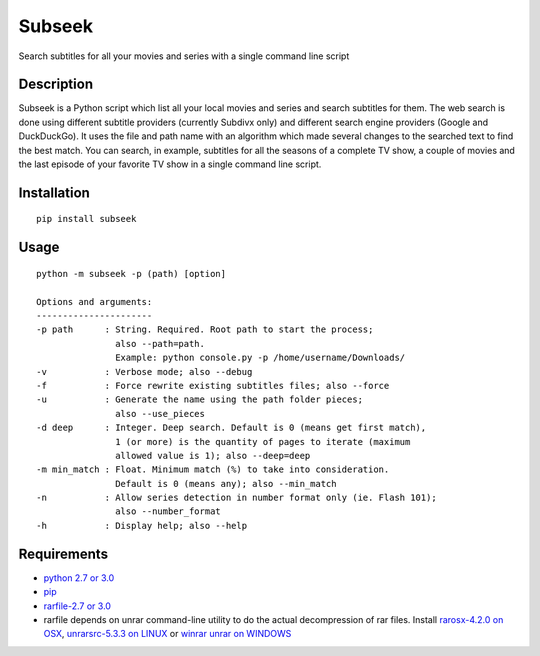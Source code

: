 Subseek
=======

Search subtitles for all your movies and series with a single command
line script

|PyPI version|

Description
-----------

Subseek is a Python script which list all your local movies and series
and search subtitles for them. The web search is done using different
subtitle providers (currently Subdivx only) and different search engine
providers (Google and DuckDuckGo). It uses the file and path name with
an algorithm which made several changes to the searched text to find the
best match. You can search, in example, subtitles for all the seasons of
a complete TV show, a couple of movies and the last episode of your
favorite TV show in a single command line script.

Installation
------------

::

    pip install subseek

Usage
-----

::

    python -m subseek -p (path) [option]

    Options and arguments:
    ----------------------
    -p path      : String. Required. Root path to start the process; 
                   also --path=path. 
                   Example: python console.py -p /home/username/Downloads/
    -v           : Verbose mode; also --debug
    -f           : Force rewrite existing subtitles files; also --force
    -u           : Generate the name using the path folder pieces; 
                   also --use_pieces
    -d deep      : Integer. Deep search. Default is 0 (means get first match), 
                   1 (or more) is the quantity of pages to iterate (maximum 
                   allowed value is 1); also --deep=deep
    -m min_match : Float. Minimum match (%) to take into consideration. 
                   Default is 0 (means any); also --min_match
    -n           : Allow series detection in number format only (ie. Flash 101);
                   also --number_format
    -h           : Display help; also --help

Requirements
------------

-  `python 2.7 or 3.0 <https://wiki.python.org/moin/BeginnersGuide/Download>`__
-  `pip <https://pip.pypa.io/en/latest/installing/>`__
-  `rarfile-2.7 or 3.0 <https://pypi.python.org/pypi/rarfile/>`__
-  rarfile depends on unrar command-line utility to do the actual
   decompression of rar files. Install `rarosx-4.2.0 on
   OSX <http://www.rarlab.com/rar/rarosx-4.2.0.tar.gz>`__,
   `unrarsrc-5.3.3 on
   LINUX <http://www.rarlab.com/rar/unrarsrc-5.3.3.tar.gz>`__ or `winrar
   unrar on WINDOWS <https://www.winrar.es/descargas/unrar>`__

.. |PyPI version| image:: https://badge.fury.io/py/subseek.svg
   :target: http://badge.fury.io/py/subseek
